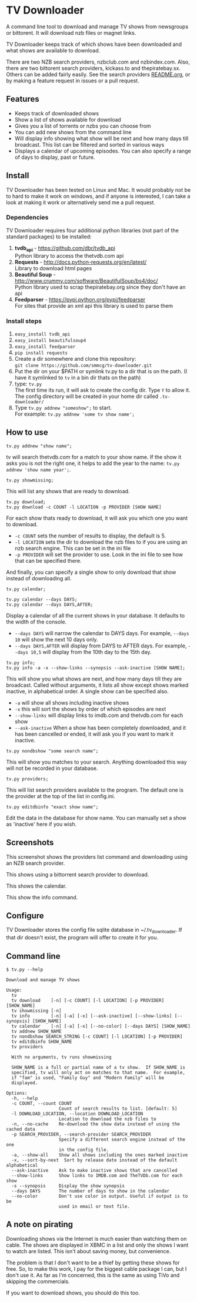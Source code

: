 
* TV Downloader

A command line tool to download and manage TV shows from newsgroups or
bittorent.  It will download nzb files or magnet links.

TV Downloader keeps track of which shows have been downloaded and what
shows are available to download.

There are two NZB search providers, nzbclub.com and nzbindex.com.
Also, there are two bittorent search providers, kickass.to and
thepiratebay.sx.  Others can be added fairly easily.  See the
search providers [[https://github.com/smmcg/tv-downloader/blob/master/search_providers/README.org][README.org]], or by making a feature request in issues
or a pull request.


** Features

+ Keeps track of downloaded shows
+ Show a list of shows available for download
+ Gives you a list of torrents or nzbs you can choose from
+ You can add new shows from the command line
+ Will display info showing what show will be next and how many days
  till broadcast.  This list can be filtered and sorted in various ways
+ Displays a calendar of upcoming episodes.  You can also specify a range
  of days to display, past or future.


** Install

TV Downloader has been tested on Linux and Mac.  It would probably not
be to hard to make it work on windows, and if anyone is interested, I
can take a look at making it work or alternatively send me a pull request.


*** Dependencies

TV Downloader requires four additional python libraries (not part of
the standard packages) to be installed:
  1. *tvdb_api* - [[https://github.com/dbr/tvdb_api]] \\
     Python library to access the thetvdb.com api
  2. *Requests* - http://docs.python-requests.org/en/latest/  \\
     Library to download html pages
  3. *Beautiful Soup* - http://www.crummy.com/software/BeautifulSoup/bs4/doc/ \\
     Python library used to scrap thepiratebay.org since they don't have an api
  4. *Feedparser* - https://pypi.python.org/pypi/feedparser \\
     For sites that provide an xml api this library is used to parse them


*** Install steps

  1. =easy_install tvdb_api=
  2. =easy_install beautifulsoup4=
  3. =easy_install feedparser=
  4. =pip install requests=
  5. Create a dir somewhere and clone this repository: \\
     =git clone https://github.com/smmcg/tv-downloader.git=
  6. Put the dir on your $PATH or symlink tv.py to a dir that is
     on the path.
     (I have it symlinked to =tv= in a bin dir thats on the path)
  7. type: =tv.py= \\
     The first time its run, it will ask to create the
     config dir.  Type =Y= to allow it.  The config directory will be
     created in your home dir called =.tv-downloader/=
  8. Type =tv.py addnew "someshow";= to start. \\
     For example: =tv.py addnew 'some tv show name';=


** How to use

=tv.py addnew "show name";=

tv will search thetvdb.com for a match to your show name.  If the show
it asks you is not the right one, it helps to add the year to the
name: =tv.py addnew 'show name year';=.


=tv.py showmissing;=

This will list any shows that are ready to download.


=tv.py download;= \\
=tv.py download -c COUNT -l LOCATION -p PROVIDER [SHOW NAME]=

For each show thats ready to download, it will ask you which one you
want to download.

 * =-c COUNT=  sets the number of results to display, the default is 5.
 * =-l LOCATION=  sets the dir to download the nzb files to if you are using
   an nzb search engine.  This can be set in the ini file
 * =-p PROVIDER=  will set the provider to use.  Look in the ini file to see
   how that can be specified there.

And finally, you can specify a single show to only download that show
instead of downloading all.


=tv.py calendar;=

=tv.py calendar --days DAYS;= \\
=tv.py calendar --days DAYS,AFTER;=

Display a calendar of all the current shows in your database.  It
defaults to the width of the console.

 * =--days DAYS= will narrow the calendar to DAYS days.  For example,
   =--days 10= will show the next 10 days only.
 * =--days DAYS,AFTER= will display from DAYS to AFTER days.  For
   example, =--days 10,5= will display from the 10th day to the 15th day.


=tv.py info;= \\
=tv.py info -a -x --show-links --synopsis --ask-inactive [SHOW NAME];=

This will show you what shows are next, and how many days till they
are broadcast.  Called without arguments, it lists all show except
shows marked inactive, in alphabetical order.  A single show can be
specified also.

 * =-a= will show all shows including inactive shows
 * =-x= this will sort the shows by order of which episodes are next
 * =--show-links= will display links to imdb.com and thetvdb.com for
   each show
 * =--ask-inactive=  When a show has been completely downloaded, and it
   has been cancelled or ended, it will ask you if you want to mark it
   inactive.


=tv.py nondbshow "some search name";=

This will show you matches to your search.  Anything downloaded this
way will not be recorded in your database.


=tv.py providers;=

This will list search providers available to the program.  The default
one is the provider at the top of the list in config.ini.


=tv.py editdbinfo "exact show name";=

Edit the data in the database for show name.  You can manually set a
show as 'inactive' here if you wish.


** Screenshots

[[http://i.imgur.com/jMP4T3h.gif]]
This screenshot shows the providers list command and downloading using
an NZB search provider.

[[http://i.imgur.com/umS1DqH.gif]]
This shows using a bittorrent search provider to download.

[[http://i.imgur.com/sBFl5sg.gif]]
This shows the calendar.

[[http://i.imgur.com/eg0Ui7U.gif]]
This show the info command.


** Configure

TV Downloader stores the config file sqlite database in
~/.tv_downloader.  If that dir doesn't exist, the program will offer
to create it for you.


** Command line

=$ tv.py --help=
#+BEGIN_EXAMPLE
Download and manage TV shows

Usage:
  tv
  tv download    [-n] [-c COUNT] [-l LOCATION] [-p PROVIDER] [SHOW_NAME]
  tv showmissing [-n]
  tv info        [-n] [-a] [-x] [--ask-inactive] [--show-links] [--synopsis] [SHOW_NAME]
  tv calendar    [-n] [-a] [-x] [--no-color] [--days DAYS] [SHOW_NAME]
  tv addnew SHOW_NAME
  tv nondbshow SEARCH_STRING [-c COUNT] [-l LOCATION] [-p PROVIDER]
  tv editdbinfo SHOW_NAME
  tv providers

  With no arguments, tv runs showmissing

  SHOW_NAME is a full or partial name of a tv show.  If SHOW_NAME is
  specified, tv will only act on matches to that name.  For example,
  if "fam" is used, "Family Guy" and "Modern Family" will be
  displayed.

Options:
  -h, --help
  -c COUNT, --count COUNT
                    Count of search results to list. [default: 5]
  -l DOWNLOAD_LOCATION, --location DOWNLOAD_LOCATION
                    Location to download the nzb files to
  -n, --no-cache    Re-download the show data instead of using the cached data
  -p SEARCH_PROVIDER, --search-provider SEARCH_PROVIDER
                    Specify a different search engine instead of the one
                    in the config file.
  -a, --show-all    Show all shows including the ones marked inactive
  -x, --sort-by-next  Sort by release date instead of the default alphabetical
  --ask-inactive    Ask to make inactive shows that are cancelled
  --show-links      Show links to IMDB.com and TheTVDb.com for each show
  -s --synopsis     Display the show synopsis
  --days DAYS       The number of days to show in the calendar
  --no-color        Don't use color in output. Useful if output is to be
                    used in email or text file.
#+END_EXAMPLE


** A note on pirating

Downloading shows via the Internet is much easier than watching them
on cable.  The shows are displayed in XBMC in a list and only the
shows I want to watch are listed.  This isn't about saving money, but
convenience.

The problem is that I don't want to be a thief by getting these shows
for free.  So, to make this work, I pay for the biggest cable package
I can, but I don't use it.  As far as I'm concerned, this is the same
as using TiVo and skipping the commercials.

If you want to download shows, you should do this too.
